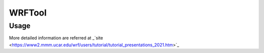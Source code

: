 WRFTool
=======

Usage
-------------

More detailed information are referred at 
_`site <https://www2.mmm.ucar.edu/wrf/users/tutorial/tutorial_presentations_2021.htm>`_

